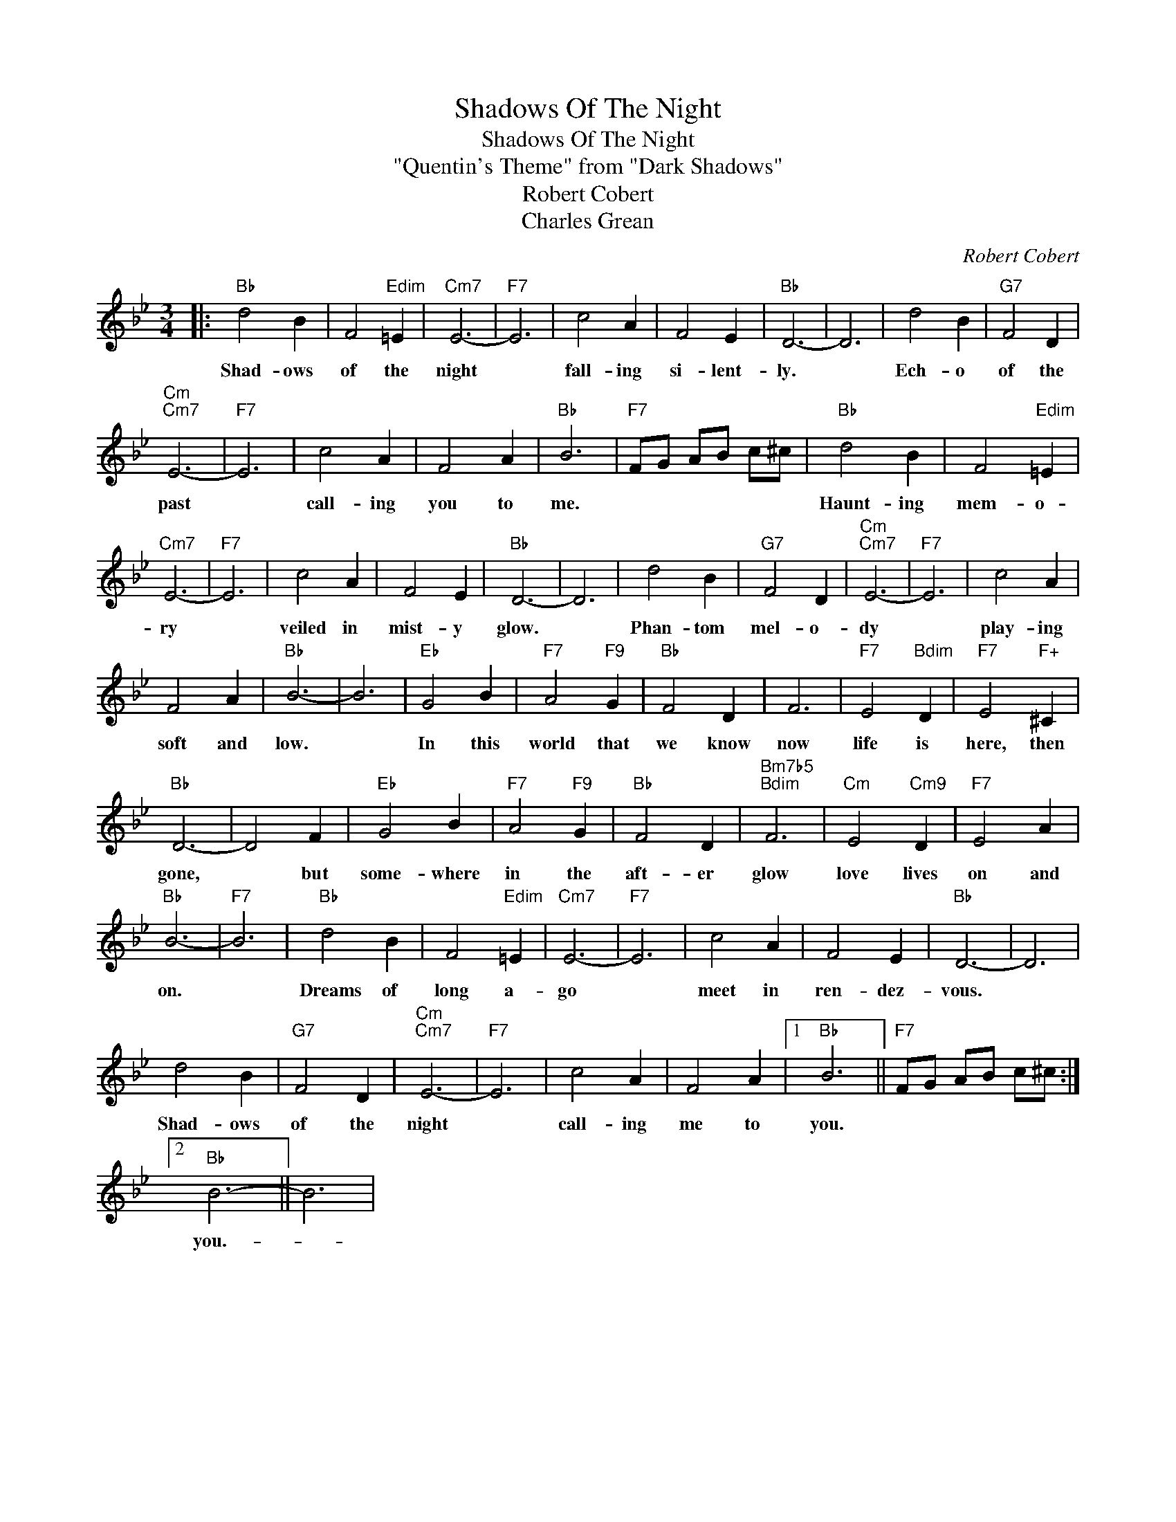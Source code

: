 X:1
T:Shadows Of The Night
T:Shadows Of The Night
T:"Quentin's Theme" from "Dark Shadows"
T:Robert Cobert
T:Charles Grean
C:Robert Cobert
Z:All Rights Reserved
L:1/4
M:3/4
K:Bb
V:1 treble 
%%MIDI program 40
%%MIDI control 7 100
%%MIDI control 10 64
V:1
|:"Bb" d2 B | F2"Edim" =E |"Cm7" E3- |"F7" E3 | c2 A | F2 E |"Bb" D3- | D3 | d2 B |"G7" F2 D | %10
w: Shad- ows|of the|night||fall- ing|si- lent-|ly.||Ech- o|of the|
"Cm""Cm7" E3- |"F7" E3 | c2 A | F2 A |"Bb" B3 |"F7" F/G/ A/B/ c/^c/ |"Bb" d2 B | F2"Edim" =E | %18
w: past||call- ing|you to|me.||Haunt- ing|mem- o-|
"Cm7" E3- |"F7" E3 | c2 A | F2 E |"Bb" D3- | D3 | d2 B |"G7" F2 D |"Cm""Cm7" E3- |"F7" E3 | c2 A | %29
w: ry||veiled in|mist- y|glow.||Phan- tom|mel- o-|dy||play- ing|
 F2 A |"Bb" B3- | B3 |"Eb" G2 B |"F7" A2"F9" G |"Bb" F2 D | F3 |"F7" E2"Bdim" D |"F7" E2"F+" ^C | %38
w: soft and|low.||In this|world that|we know|now|life is|here, then|
"Bb" D3- | D2 F |"Eb" G2 B |"F7" A2"F9" G |"Bb" F2 D |"Bm7b5""Bdim" F3 |"Cm" E2"Cm9" D |"F7" E2 A | %46
w: gone,|* but|some- where|in the|aft- er|glow|love lives|on and|
"Bb" B3- |"F7" B3 |"Bb" d2 B | F2"Edim" =E |"Cm7" E3- |"F7" E3 | c2 A | F2 E |"Bb" D3- | D3 | %56
w: on.||Dreams of|long a-|go||meet in|ren- dez-|vous.||
 d2 B |"G7" F2 D |"Cm""Cm7" E3- |"F7" E3 | c2 A | F2 A |1"Bb" B3 ||"F7" F/G/ A/B/ c/^c/ :|2 %64
w: Shad- ows|of the|night||call- ing|me to|you.||
"Bb" B3- || B3 | %66
w: you.-||


